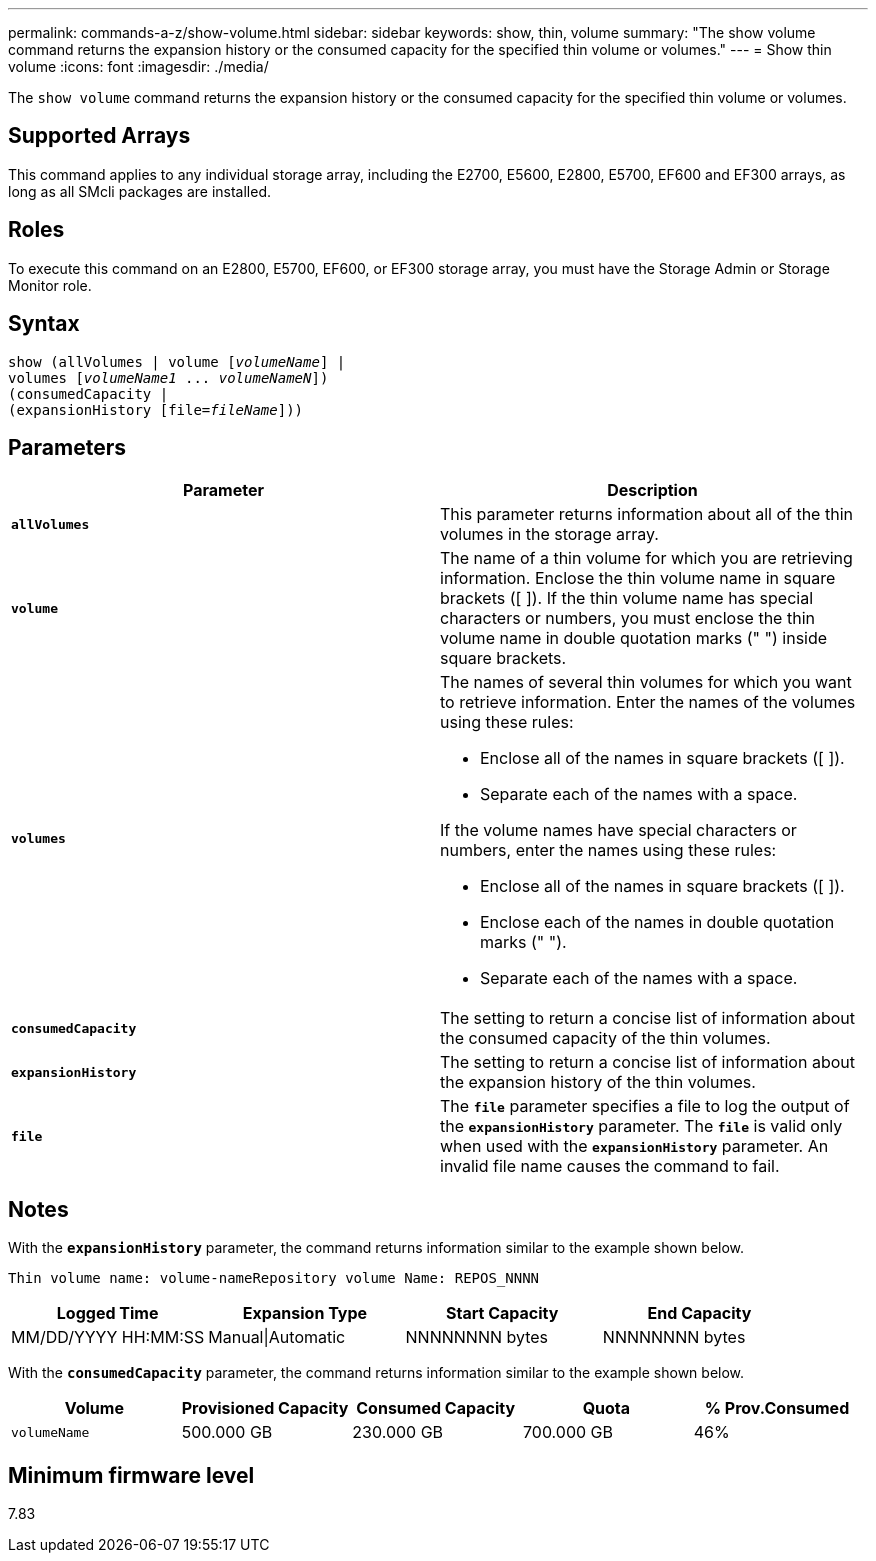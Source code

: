 ---
permalink: commands-a-z/show-volume.html
sidebar: sidebar
keywords: show, thin, volume
summary: "The show volume command returns the expansion history or the consumed capacity for the specified thin volume or volumes."
---
= Show thin volume
:icons: font
:imagesdir: ./media/

[.lead]
The `show volume` command returns the expansion history or the consumed capacity for the specified thin volume or volumes.

== Supported Arrays

This command applies to any individual storage array, including the E2700, E5600, E2800, E5700, EF600 and EF300 arrays, as long as all SMcli packages are installed.

== Roles

To execute this command on an E2800, E5700, EF600, or EF300 storage array, you must have the Storage Admin or Storage Monitor role.

== Syntax
[subs=+macros]
----
show (allVolumes | volume pass:quotes[[_volumeName_]] |
volumes pass:quotes[[_volumeName1_ ... _volumeNameN_]])
(consumedCapacity |
(expansionHistory pass:quotes[[file=_fileName_]]))
----

== Parameters

[cols="2*",options="header"]
|===
| Parameter| Description
a|
`*allVolumes*`
a|
This parameter returns information about all of the thin volumes in the storage array.
a|
`*volume*`
a|
The name of a thin volume for which you are retrieving information. Enclose the thin volume name in square brackets ([ ]). If the thin volume name has special characters or numbers, you must enclose the thin volume name in double quotation marks (" ") inside square brackets.

a|
`*volumes*`
a|
The names of several thin volumes for which you want to retrieve information. Enter the names of the volumes using these rules:

* Enclose all of the names in square brackets ([ ]).
* Separate each of the names with a space.

If the volume names have special characters or numbers, enter the names using these rules:

* Enclose all of the names in square brackets ([ ]).
* Enclose each of the names in double quotation marks (" ").
* Separate each of the names with a space.

a|
`*consumedCapacity*`
a|
The setting to return a concise list of information about the consumed capacity of the thin volumes.
a|
`*expansionHistory*`
a|
The setting to return a concise list of information about the expansion history of the thin volumes.
a|
`*file*`
a|
The `*file*` parameter specifies a file to log the output of the `*expansionHistory*` parameter. The `*file*` is valid only when used with the `*expansionHistory*` parameter. An invalid file name causes the command to fail.

|===

== Notes

With the `*expansionHistory*` parameter, the command returns information similar to the example shown below.

`Thin volume name: volume-nameRepository volume Name: REPOS_NNNN`

[cols="4*",options="header"]
|===
|Logged Time| Expansion Type| Start Capacity| End Capacity
a|
MM/DD/YYYY HH:MM:SS
a|
Manual\|Automatic
a|
NNNNNNNN bytes
a|
NNNNNNNN bytes
|===

With the `*consumedCapacity*` parameter, the command returns information similar to the example shown below.

[cols="5*",options="header"]
|===
|Volume| Provisioned Capacity| Consumed Capacity| Quota| % Prov.Consumed
a|
`volumeName`
a|
500.000 GB
a|
230.000 GB
a|
700.000 GB
a|
46%
|===

== Minimum firmware level

7.83
